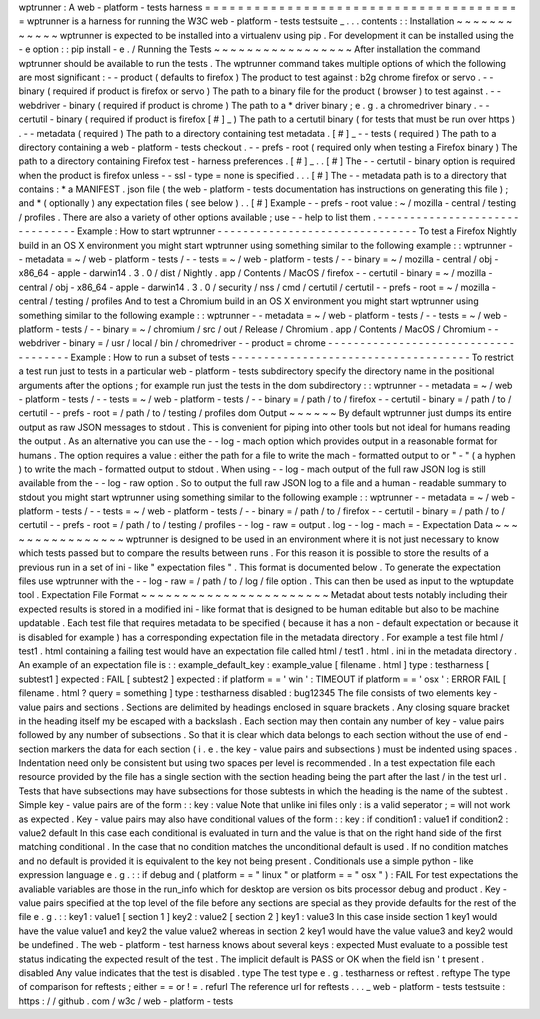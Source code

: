 wptrunner
:
A
web
-
platform
-
tests
harness
=
=
=
=
=
=
=
=
=
=
=
=
=
=
=
=
=
=
=
=
=
=
=
=
=
=
=
=
=
=
=
=
=
=
=
=
=
=
=
wptrunner
is
a
harness
for
running
the
W3C
web
-
platform
-
tests
testsuite
_
.
.
.
contents
:
:
Installation
~
~
~
~
~
~
~
~
~
~
~
~
wptrunner
is
expected
to
be
installed
into
a
virtualenv
using
pip
.
For
development
it
can
be
installed
using
the
-
e
option
:
:
pip
install
-
e
.
/
Running
the
Tests
~
~
~
~
~
~
~
~
~
~
~
~
~
~
~
~
~
After
installation
the
command
wptrunner
should
be
available
to
run
the
tests
.
The
wptrunner
command
takes
multiple
options
of
which
the
following
are
most
significant
:
-
-
product
(
defaults
to
firefox
)
The
product
to
test
against
:
b2g
chrome
firefox
or
servo
.
-
-
binary
(
required
if
product
is
firefox
or
servo
)
The
path
to
a
binary
file
for
the
product
(
browser
)
to
test
against
.
-
-
webdriver
-
binary
(
required
if
product
is
chrome
)
The
path
to
a
*
driver
binary
;
e
.
g
.
a
chromedriver
binary
.
-
-
certutil
-
binary
(
required
if
product
is
firefox
[
#
]
_
)
The
path
to
a
certutil
binary
(
for
tests
that
must
be
run
over
https
)
.
-
-
metadata
(
required
)
The
path
to
a
directory
containing
test
metadata
.
[
#
]
_
-
-
tests
(
required
)
The
path
to
a
directory
containing
a
web
-
platform
-
tests
checkout
.
-
-
prefs
-
root
(
required
only
when
testing
a
Firefox
binary
)
The
path
to
a
directory
containing
Firefox
test
-
harness
preferences
.
[
#
]
_
.
.
[
#
]
The
-
-
certutil
-
binary
option
is
required
when
the
product
is
firefox
unless
-
-
ssl
-
type
=
none
is
specified
.
.
.
[
#
]
The
-
-
metadata
path
is
to
a
directory
that
contains
:
*
a
MANIFEST
.
json
file
(
the
web
-
platform
-
tests
documentation
has
instructions
on
generating
this
file
)
;
and
*
(
optionally
)
any
expectation
files
(
see
below
)
.
.
[
#
]
Example
-
-
prefs
-
root
value
:
~
/
mozilla
-
central
/
testing
/
profiles
.
There
are
also
a
variety
of
other
options
available
;
use
-
-
help
to
list
them
.
-
-
-
-
-
-
-
-
-
-
-
-
-
-
-
-
-
-
-
-
-
-
-
-
-
-
-
-
-
-
-
Example
:
How
to
start
wptrunner
-
-
-
-
-
-
-
-
-
-
-
-
-
-
-
-
-
-
-
-
-
-
-
-
-
-
-
-
-
-
-
To
test
a
Firefox
Nightly
build
in
an
OS
X
environment
you
might
start
wptrunner
using
something
similar
to
the
following
example
:
:
wptrunner
-
-
metadata
=
~
/
web
-
platform
-
tests
/
-
-
tests
=
~
/
web
-
platform
-
tests
/
\
-
-
binary
=
~
/
mozilla
-
central
/
obj
-
x86_64
-
apple
-
darwin14
.
3
.
0
/
dist
/
Nightly
.
app
/
Contents
/
MacOS
/
firefox
\
-
-
certutil
-
binary
=
~
/
mozilla
-
central
/
obj
-
x86_64
-
apple
-
darwin14
.
3
.
0
/
security
/
nss
/
cmd
/
certutil
/
certutil
\
-
-
prefs
-
root
=
~
/
mozilla
-
central
/
testing
/
profiles
And
to
test
a
Chromium
build
in
an
OS
X
environment
you
might
start
wptrunner
using
something
similar
to
the
following
example
:
:
wptrunner
-
-
metadata
=
~
/
web
-
platform
-
tests
/
-
-
tests
=
~
/
web
-
platform
-
tests
/
\
-
-
binary
=
~
/
chromium
/
src
/
out
/
Release
/
Chromium
.
app
/
Contents
/
MacOS
/
Chromium
\
-
-
webdriver
-
binary
=
/
usr
/
local
/
bin
/
chromedriver
-
-
product
=
chrome
-
-
-
-
-
-
-
-
-
-
-
-
-
-
-
-
-
-
-
-
-
-
-
-
-
-
-
-
-
-
-
-
-
-
-
-
-
Example
:
How
to
run
a
subset
of
tests
-
-
-
-
-
-
-
-
-
-
-
-
-
-
-
-
-
-
-
-
-
-
-
-
-
-
-
-
-
-
-
-
-
-
-
-
-
To
restrict
a
test
run
just
to
tests
in
a
particular
web
-
platform
-
tests
subdirectory
specify
the
directory
name
in
the
positional
arguments
after
the
options
;
for
example
run
just
the
tests
in
the
dom
subdirectory
:
:
wptrunner
-
-
metadata
=
~
/
web
-
platform
-
tests
/
-
-
tests
=
~
/
web
-
platform
-
tests
/
\
-
-
binary
=
/
path
/
to
/
firefox
-
-
certutil
-
binary
=
/
path
/
to
/
certutil
\
-
-
prefs
-
root
=
/
path
/
to
/
testing
/
profiles
\
dom
Output
~
~
~
~
~
~
By
default
wptrunner
just
dumps
its
entire
output
as
raw
JSON
messages
to
stdout
.
This
is
convenient
for
piping
into
other
tools
but
not
ideal
for
humans
reading
the
output
.
As
an
alternative
you
can
use
the
-
-
log
-
mach
option
which
provides
output
in
a
reasonable
format
for
humans
.
The
option
requires
a
value
:
either
the
path
for
a
file
to
write
the
mach
-
formatted
output
to
or
"
-
"
(
a
hyphen
)
to
write
the
mach
-
formatted
output
to
stdout
.
When
using
-
-
log
-
mach
output
of
the
full
raw
JSON
log
is
still
available
from
the
-
-
log
-
raw
option
.
So
to
output
the
full
raw
JSON
log
to
a
file
and
a
human
-
readable
summary
to
stdout
you
might
start
wptrunner
using
something
similar
to
the
following
example
:
:
wptrunner
-
-
metadata
=
~
/
web
-
platform
-
tests
/
-
-
tests
=
~
/
web
-
platform
-
tests
/
\
-
-
binary
=
/
path
/
to
/
firefox
-
-
certutil
-
binary
=
/
path
/
to
/
certutil
\
-
-
prefs
-
root
=
/
path
/
to
/
testing
/
profiles
\
-
-
log
-
raw
=
output
.
log
-
-
log
-
mach
=
-
Expectation
Data
~
~
~
~
~
~
~
~
~
~
~
~
~
~
~
~
wptrunner
is
designed
to
be
used
in
an
environment
where
it
is
not
just
necessary
to
know
which
tests
passed
but
to
compare
the
results
between
runs
.
For
this
reason
it
is
possible
to
store
the
results
of
a
previous
run
in
a
set
of
ini
-
like
"
expectation
files
"
.
This
format
is
documented
below
.
To
generate
the
expectation
files
use
wptrunner
with
the
-
-
log
-
raw
=
/
path
/
to
/
log
/
file
option
.
This
can
then
be
used
as
input
to
the
wptupdate
tool
.
Expectation
File
Format
~
~
~
~
~
~
~
~
~
~
~
~
~
~
~
~
~
~
~
~
~
~
~
Metadat
about
tests
notably
including
their
expected
results
is
stored
in
a
modified
ini
-
like
format
that
is
designed
to
be
human
editable
but
also
to
be
machine
updatable
.
Each
test
file
that
requires
metadata
to
be
specified
(
because
it
has
a
non
-
default
expectation
or
because
it
is
disabled
for
example
)
has
a
corresponding
expectation
file
in
the
metadata
directory
.
For
example
a
test
file
html
/
test1
.
html
containing
a
failing
test
would
have
an
expectation
file
called
html
/
test1
.
html
.
ini
in
the
metadata
directory
.
An
example
of
an
expectation
file
is
:
:
example_default_key
:
example_value
[
filename
.
html
]
type
:
testharness
[
subtest1
]
expected
:
FAIL
[
subtest2
]
expected
:
if
platform
=
=
'
win
'
:
TIMEOUT
if
platform
=
=
'
osx
'
:
ERROR
FAIL
[
filename
.
html
?
query
=
something
]
type
:
testharness
disabled
:
bug12345
The
file
consists
of
two
elements
key
-
value
pairs
and
sections
.
Sections
are
delimited
by
headings
enclosed
in
square
brackets
.
Any
closing
square
bracket
in
the
heading
itself
my
be
escaped
with
a
backslash
.
Each
section
may
then
contain
any
number
of
key
-
value
pairs
followed
by
any
number
of
subsections
.
So
that
it
is
clear
which
data
belongs
to
each
section
without
the
use
of
end
-
section
markers
the
data
for
each
section
(
i
.
e
.
the
key
-
value
pairs
and
subsections
)
must
be
indented
using
spaces
.
Indentation
need
only
be
consistent
but
using
two
spaces
per
level
is
recommended
.
In
a
test
expectation
file
each
resource
provided
by
the
file
has
a
single
section
with
the
section
heading
being
the
part
after
the
last
/
in
the
test
url
.
Tests
that
have
subsections
may
have
subsections
for
those
subtests
in
which
the
heading
is
the
name
of
the
subtest
.
Simple
key
-
value
pairs
are
of
the
form
:
:
key
:
value
Note
that
unlike
ini
files
only
:
is
a
valid
seperator
;
=
will
not
work
as
expected
.
Key
-
value
pairs
may
also
have
conditional
values
of
the
form
:
:
key
:
if
condition1
:
value1
if
condition2
:
value2
default
In
this
case
each
conditional
is
evaluated
in
turn
and
the
value
is
that
on
the
right
hand
side
of
the
first
matching
conditional
.
In
the
case
that
no
condition
matches
the
unconditional
default
is
used
.
If
no
condition
matches
and
no
default
is
provided
it
is
equivalent
to
the
key
not
being
present
.
Conditionals
use
a
simple
python
-
like
expression
language
e
.
g
.
:
:
if
debug
and
(
platform
=
=
"
linux
"
or
platform
=
=
"
osx
"
)
:
FAIL
For
test
expectations
the
avaliable
variables
are
those
in
the
run_info
which
for
desktop
are
version
os
bits
processor
debug
and
product
.
Key
-
value
pairs
specified
at
the
top
level
of
the
file
before
any
sections
are
special
as
they
provide
defaults
for
the
rest
of
the
file
e
.
g
.
:
:
key1
:
value1
[
section
1
]
key2
:
value2
[
section
2
]
key1
:
value3
In
this
case
inside
section
1
key1
would
have
the
value
value1
and
key2
the
value
value2
whereas
in
section
2
key1
would
have
the
value
value3
and
key2
would
be
undefined
.
The
web
-
platform
-
test
harness
knows
about
several
keys
:
expected
Must
evaluate
to
a
possible
test
status
indicating
the
expected
result
of
the
test
.
The
implicit
default
is
PASS
or
OK
when
the
field
isn
'
t
present
.
disabled
Any
value
indicates
that
the
test
is
disabled
.
type
The
test
type
e
.
g
.
testharness
or
reftest
.
reftype
The
type
of
comparison
for
reftests
;
either
=
=
or
!
=
.
refurl
The
reference
url
for
reftests
.
.
.
_
web
-
platform
-
tests
testsuite
:
https
:
/
/
github
.
com
/
w3c
/
web
-
platform
-
tests
